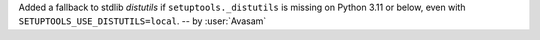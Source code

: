 Added a fallback to stdlib `distutils` if ``setuptools._distutils`` is missing on Python 3.11 or below, even with ``SETUPTOOLS_USE_DISTUTILS=local``. -- by :user:`Avasam`

